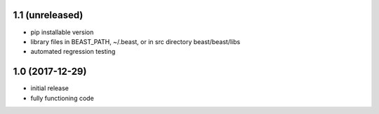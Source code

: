 1.1 (unreleased)
================

- pip installable version
- library files in BEAST_PATH, ~/.beast, or in src directory beast/beast/libs
- automated regression testing

1.0 (2017-12-29)
================

- initial release
- fully functioning code

